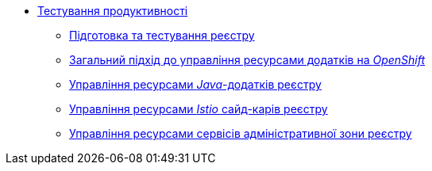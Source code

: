 *** xref:arch:architecture-workspace/performance/overview.adoc[Тестування продуктивності]
**** xref:arch:architecture-workspace/performance/registry-performance-testing.adoc[Підготовка та тестування реєстру]
**** xref:arch:architecture-workspace/performance/general-resource-management-guideline.adoc[Загальний підхід до управління ресурсами додатків на _OpenShift_]
**** xref:arch:architecture-workspace/performance/java-resource-management-guideline.adoc[Управління ресурсами _Java_-додатків реєстру]
**** xref:arch:architecture-workspace/performance/istio-resource-management.adoc[Управління ресурсами _Istio_ сайд-карів реєстру]
**** xref:arch:architecture-workspace/performance/admin-services-resource-management.adoc[Управління ресурсами сервісів адміністративної зони реєстру]